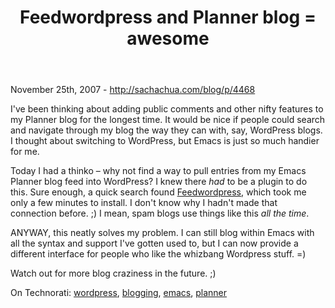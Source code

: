#+TITLE: Feedwordpress and Planner blog = awesome

November 25th, 2007 -
[[http://sachachua.com/blog/p/4468][http://sachachua.com/blog/p/4468]]

I've been thinking about adding public comments and other nifty
 features to my Planner blog for the longest time. It would be nice if
 people could search and navigate through my blog the way they can
 with, say, WordPress blogs. I thought about switching to WordPress,
 but Emacs is just so much handier for me.

Today I had a thinko -- why not find a way to pull entries from my
 Emacs Planner blog feed into WordPress? I knew there /had/ to be
 a plugin to do this. Sure enough, a quick search found
 [[http://projects.radgeek.com/feedwordpress/install/][Feedwordpress]],
 which took me only a few minutes to install. I don't know why I hadn't
 made that connection before. ;) I mean, spam blogs use things like
 this /all the time/.

ANYWAY, this neatly solves my problem. I can still blog within Emacs
 with all the syntax and support I've gotten used to, but I can now
 provide a different interface for people who like the whizbang
 Wordpress stuff. =)

Watch out for more blog craziness in the future. ;)

On Technorati: [[http://www.technorati.com/tag/wordpress][wordpress]],
[[http://www.technorati.com/tag/blogging][blogging]],
[[http://www.technorati.com/tag/emacs][emacs]],
[[http://www.technorati.com/tag/planner][planner]]

